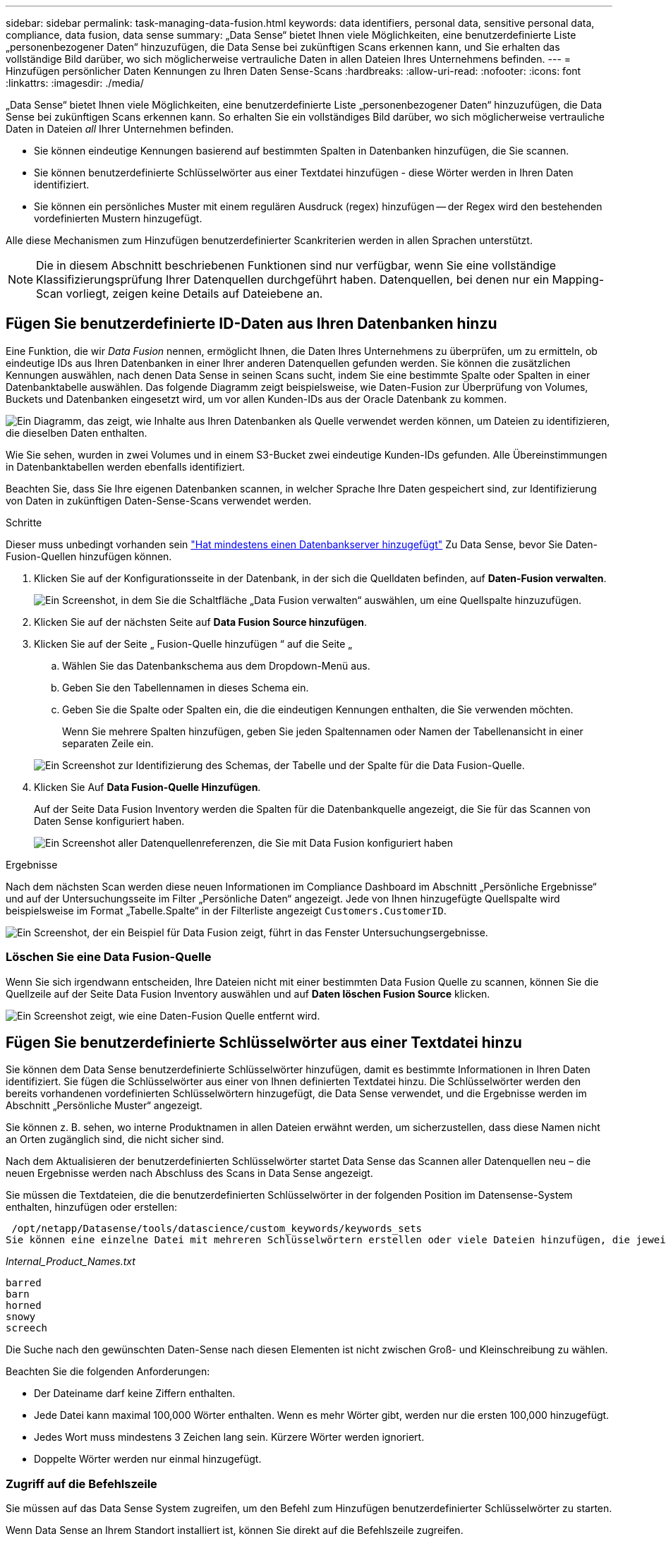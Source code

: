 ---
sidebar: sidebar 
permalink: task-managing-data-fusion.html 
keywords: data identifiers, personal data, sensitive personal data, compliance, data fusion, data sense 
summary: „Data Sense“ bietet Ihnen viele Möglichkeiten, eine benutzerdefinierte Liste „personenbezogener Daten“ hinzuzufügen, die Data Sense bei zukünftigen Scans erkennen kann, und Sie erhalten das vollständige Bild darüber, wo sich möglicherweise vertrauliche Daten in allen Dateien Ihres Unternehmens befinden. 
---
= Hinzufügen persönlicher Daten Kennungen zu Ihren Daten Sense-Scans
:hardbreaks:
:allow-uri-read: 
:nofooter: 
:icons: font
:linkattrs: 
:imagesdir: ./media/


[role="lead"]
„Data Sense“ bietet Ihnen viele Möglichkeiten, eine benutzerdefinierte Liste „personenbezogener Daten“ hinzuzufügen, die Data Sense bei zukünftigen Scans erkennen kann. So erhalten Sie ein vollständiges Bild darüber, wo sich möglicherweise vertrauliche Daten in Dateien _all_ Ihrer Unternehmen befinden.

* Sie können eindeutige Kennungen basierend auf bestimmten Spalten in Datenbanken hinzufügen, die Sie scannen.
* Sie können benutzerdefinierte Schlüsselwörter aus einer Textdatei hinzufügen - diese Wörter werden in Ihren Daten identifiziert.
* Sie können ein persönliches Muster mit einem regulären Ausdruck (regex) hinzufügen -- der Regex wird den bestehenden vordefinierten Mustern hinzugefügt.


Alle diese Mechanismen zum Hinzufügen benutzerdefinierter Scankriterien werden in allen Sprachen unterstützt.


NOTE: Die in diesem Abschnitt beschriebenen Funktionen sind nur verfügbar, wenn Sie eine vollständige Klassifizierungsprüfung Ihrer Datenquellen durchgeführt haben. Datenquellen, bei denen nur ein Mapping-Scan vorliegt, zeigen keine Details auf Dateiebene an.



== Fügen Sie benutzerdefinierte ID-Daten aus Ihren Datenbanken hinzu

Eine Funktion, die wir _Data Fusion_ nennen, ermöglicht Ihnen, die Daten Ihres Unternehmens zu überprüfen, um zu ermitteln, ob eindeutige IDs aus Ihren Datenbanken in einer Ihrer anderen Datenquellen gefunden werden. Sie können die zusätzlichen Kennungen auswählen, nach denen Data Sense in seinen Scans sucht, indem Sie eine bestimmte Spalte oder Spalten in einer Datenbanktabelle auswählen. Das folgende Diagramm zeigt beispielsweise, wie Daten-Fusion zur Überprüfung von Volumes, Buckets und Datenbanken eingesetzt wird, um vor allen Kunden-IDs aus der Oracle Datenbank zu kommen.

image:diagram_compliance_data_fusion.png["Ein Diagramm, das zeigt, wie Inhalte aus Ihren Datenbanken als Quelle verwendet werden können, um Dateien zu identifizieren, die dieselben Daten enthalten."]

Wie Sie sehen, wurden in zwei Volumes und in einem S3-Bucket zwei eindeutige Kunden-IDs gefunden. Alle Übereinstimmungen in Datenbanktabellen werden ebenfalls identifiziert.

Beachten Sie, dass Sie Ihre eigenen Datenbanken scannen, in welcher Sprache Ihre Daten gespeichert sind, zur Identifizierung von Daten in zukünftigen Daten-Sense-Scans verwendet werden.

.Schritte
Dieser muss unbedingt vorhanden sein link:task-scanning-databases.html#adding-the-database-server["Hat mindestens einen Datenbankserver hinzugefügt"^] Zu Data Sense, bevor Sie Daten-Fusion-Quellen hinzufügen können.

. Klicken Sie auf der Konfigurationsseite in der Datenbank, in der sich die Quelldaten befinden, auf *Daten-Fusion verwalten*.
+
image:screenshot_compliance_manage_data_fusion.png["Ein Screenshot, in dem Sie die Schaltfläche „Data Fusion verwalten“ auswählen, um eine Quellspalte hinzuzufügen."]

. Klicken Sie auf der nächsten Seite auf *Data Fusion Source hinzufügen*.
. Klicken Sie auf der Seite „ Fusion-Quelle hinzufügen “ auf die Seite „
+
.. Wählen Sie das Datenbankschema aus dem Dropdown-Menü aus.
.. Geben Sie den Tabellennamen in dieses Schema ein.
.. Geben Sie die Spalte oder Spalten ein, die die eindeutigen Kennungen enthalten, die Sie verwenden möchten.
+
Wenn Sie mehrere Spalten hinzufügen, geben Sie jeden Spaltennamen oder Namen der Tabellenansicht in einer separaten Zeile ein.

+
image:screenshot_compliance_add_data_fusion.png["Ein Screenshot zur Identifizierung des Schemas, der Tabelle und der Spalte für die Data Fusion-Quelle."]



. Klicken Sie Auf *Data Fusion-Quelle Hinzufügen*.
+
Auf der Seite Data Fusion Inventory werden die Spalten für die Datenbankquelle angezeigt, die Sie für das Scannen von Daten Sense konfiguriert haben.

+
image:screenshot_compliance_data_fusion_list.png["Ein Screenshot aller Datenquellenreferenzen, die Sie mit Data Fusion konfiguriert haben"]



.Ergebnisse
Nach dem nächsten Scan werden diese neuen Informationen im Compliance Dashboard im Abschnitt „Persönliche Ergebnisse“ und auf der Untersuchungsseite im Filter „Persönliche Daten“ angezeigt. Jede von Ihnen hinzugefügte Quellspalte wird beispielsweise im Format „Tabelle.Spalte“ in der Filterliste angezeigt `Customers.CustomerID`.

image:screenshot_add_data_fusion_result.png["Ein Screenshot, der ein Beispiel für Data Fusion zeigt, führt in das Fenster Untersuchungsergebnisse."]



=== Löschen Sie eine Data Fusion-Quelle

Wenn Sie sich irgendwann entscheiden, Ihre Dateien nicht mit einer bestimmten Data Fusion Quelle zu scannen, können Sie die Quellzeile auf der Seite Data Fusion Inventory auswählen und auf *Daten löschen Fusion Source* klicken.

image:screenshot_compliance_delete_data_fusion.png["Ein Screenshot zeigt, wie eine Daten-Fusion Quelle entfernt wird."]



== Fügen Sie benutzerdefinierte Schlüsselwörter aus einer Textdatei hinzu

Sie können dem Data Sense benutzerdefinierte Schlüsselwörter hinzufügen, damit es bestimmte Informationen in Ihren Daten identifiziert. Sie fügen die Schlüsselwörter aus einer von Ihnen definierten Textdatei hinzu. Die Schlüsselwörter werden den bereits vorhandenen vordefinierten Schlüsselwörtern hinzugefügt, die Data Sense verwendet, und die Ergebnisse werden im Abschnitt „Persönliche Muster“ angezeigt.

Sie können z. B. sehen, wo interne Produktnamen in allen Dateien erwähnt werden, um sicherzustellen, dass diese Namen nicht an Orten zugänglich sind, die nicht sicher sind.

Nach dem Aktualisieren der benutzerdefinierten Schlüsselwörter startet Data Sense das Scannen aller Datenquellen neu – die neuen Ergebnisse werden nach Abschluss des Scans in Data Sense angezeigt.

Sie müssen die Textdateien, die die benutzerdefinierten Schlüsselwörter in der folgenden Position im Datensense-System enthalten, hinzufügen oder erstellen:

 /opt/netapp/Datasense/tools/datascience/custom_keywords/keywords_sets
Sie können eine einzelne Datei mit mehreren Schlüsselwörtern erstellen oder viele Dateien hinzufügen, die jeweils bestimmte Schlüsselwörter enthalten. Das Format für die Datei ist ein Wort in jeder Zeile, zum Beispiel interne Produktnamen, die Arten von Eulen sind, werden unten aufgelistet:

_Internal_Product_Names.txt_

....
barred
barn
horned
snowy
screech
....
Die Suche nach den gewünschten Daten-Sense nach diesen Elementen ist nicht zwischen Groß- und Kleinschreibung zu wählen.

Beachten Sie die folgenden Anforderungen:

* Der Dateiname darf keine Ziffern enthalten.
* Jede Datei kann maximal 100,000 Wörter enthalten. Wenn es mehr Wörter gibt, werden nur die ersten 100,000 hinzugefügt.
* Jedes Wort muss mindestens 3 Zeichen lang sein. Kürzere Wörter werden ignoriert.
* Doppelte Wörter werden nur einmal hinzugefügt.




=== Zugriff auf die Befehlszeile

Sie müssen auf das Data Sense System zugreifen, um den Befehl zum Hinzufügen benutzerdefinierter Schlüsselwörter zu starten.

Wenn Data Sense an Ihrem Standort installiert ist, können Sie direkt auf die Befehlszeile zugreifen.

Wenn Data Sense in der Cloud implementiert wird, muss SSH in der Data Sense Instanz verwendet werden. Sie können SSH auf dem System verwenden, indem Sie den Benutzer und das Kennwort eingeben oder den SSH-Schlüssel verwenden, den Sie während der Installation des BlueXP Connectors angegeben haben. Der SSH-Befehl lautet:

 ssh -i <path_to_the_ssh_key> <machine_user>@<datasense_ip>
* <path_to_the_ssh_key> = Speicherort der ssh-Authentifizierungsschlüssel
* <machine_user>:
+
** Für AWS: Verwenden Sie <ec2-user>
** Für Azure: Verwenden Sie den für die BlueXP-Instanz erstellten Benutzer
** Für GCP: Verwenden Sie den für die BlueXP-Instanz erstellten Benutzer


* <dataense_ip> = IP-Adresse der virtuellen Maschineninstanz


Beachten Sie, dass Sie die Inbound-Regeln der Sicherheitsgruppe ändern müssen, um auf das System in der Cloud zuzugreifen. Weitere Informationen finden Sie unter:

* https://docs.netapp.com/us-en/cloud-manager-setup-admin/reference-ports-aws.html["Sicherheitsgruppenregeln in AWS"^]
* https://docs.netapp.com/us-en/cloud-manager-setup-admin/reference-ports-azure.html["Für Sicherheitsgruppen gibt es in Azure Regeln"^]
* https://docs.netapp.com/us-en/cloud-manager-setup-admin/reference-ports-gcp.html["Firewall-Regeln in Google Cloud"^]




=== Befehlssyntax zum Hinzufügen benutzerdefinierter Schlüsselwörter

Die Befehlssyntax zum Hinzufügen benutzerdefinierter Schlüsselwörter aus einer Datei lautet:

 sudo bash tools/datascience/custom_keywords/upload_custom_keywords.sh -s activate -f <file_name>.txt
* <file_Name> = Dies ist der Name der Datei, die die Schlüsselwörter enthält.


Sie führen den Befehl über den Pfad */opt/netapp/Datacense/* aus.

Wenn Sie viele Dateien erstellt haben, die benutzerdefinierte Schlüsselwörter enthalten, können Sie die Schlüsselwörter aus allen Dateien gleichzeitig mit diesem Befehl hinzufügen:

 sudo bash tools/datascience/custom_keywords/upload_custom_keywords.sh -s activate


=== Beispiel

Geben Sie den folgenden Befehl ein, um zu sehen, wo Ihre internen Produktnamen in allen Dateien erwähnt werden.

[source, cli]
----
[user ~]$ cd /opt/netapp/Datasense/
[user Datasense]$ sudo bash tools/datascience/custom_keywords/upload_custom_keywords.sh -s activate -f internal_product_names.txt
----
 log v1.0 | 2022-08-24 08:16:25,332 | INFO | ds_logger | upload_custom_keywords | 126 | 1 | None | upload_custom_keywords_126 | All legal keywords were successfully inserted
.Ergebnisse
Nach dem nächsten Scan werden diese neuen Informationen im Compliance Dashboard im Abschnitt „Persönliche Ergebnisse“ und auf der Untersuchungsseite im Filter „Persönliche Daten“ angezeigt.

image:screenshot_add_keywords_result.png["Ein Screenshot, der ein Beispiel für ein benutzerdefiniertes Schlüsselwort zeigt, führt zum Untersuchungsbereich."]

Wie Sie sehen, wird der Name der Textdatei als Name im Bereich Persönliche Ergebnisse verwendet. Auf diese Weise können Sie Schlüsselwörter aus verschiedenen Textdateien aktivieren und die Ergebnisse für jeden Schlüsselworttyp anzeigen.



=== Benutzerdefinierte Schlüsselwörter deaktivieren

Wenn Sie zu einem späteren Zeitpunkt entscheiden, dass Sie Data Sense nicht benötigen, um bestimmte benutzerdefinierte Schlüsselwörter zu identifizieren, die Sie zuvor hinzugefügt haben, verwenden Sie die Option *deactivate* im Befehl, um die in der Textdatei definierten Schlüsselwörter zu entfernen.

 sudo bash tools/datascience/custom_keywords/upload_custom_keywords.sh -s deactivate -f <file_name>.txt
Zum Beispiel, um die in der Datei *internal_Product_Names.txt definierten Schlüsselwörter zu entfernen:

[source, cli]
----
[user ~]$ cd /opt/netapp/Datasense/
[user Datasense]$ sudo bash tools/datascience/custom_keywords/upload_custom_keywords.sh -s deactivate -f internal_product_names.txt
----
 log v1.0 | 2022-08-24 08:16:25,332 | INFO | ds_logger | upload_custom_keywords | 87 | 1 | None | upload_custom_keywords_87 | Deactivated keyword pattern from internal_product_names.txt successfully


== Fügen Sie mithilfe eines Regex benutzerdefinierte Kennungen für persönliche Daten hinzu

Mit einem benutzerdefinierten regulären Ausdruck (regex) können Sie ein persönliches Muster hinzufügen, um bestimmte Informationen in Ihren Daten zu identifizieren. Das Regex wird den bereits vorhandenen vordefinierten Mustern hinzugefügt, die Data Sense bereits verwendet, und die Ergebnisse werden im Abschnitt „Persönliche Muster“ sichtbar sein.

Sie können beispielsweise sehen, wo Ihre internen Produkt-IDs in allen Dateien erwähnt werden. Wenn die Produkt-ID z. B. eine klare Struktur hat, ist es eine 12-stellige Nummer, die mit 201 beginnt, können Sie die benutzerdefinierte regex-Funktion verwenden, um sie in Ihren Dateien zu suchen.

Nach dem Hinzufügen des Regex startet Data Sense das Scannen aller Datenquellen neu - die neuen Ergebnisse erscheinen in Data Sense, nachdem der Scan abgeschlossen ist.



=== Befehlssyntax zum Hinzufügen des Regex

Sie müssen auf das Data Sense System zugreifen, um die Datei hinzuzufügen, die die benutzerdefinierten Schlüsselwortmuster enthält, und um den Befehl zu initiieren, um die benutzerdefinierten Schlüsselwörter hinzuzufügen. <<Zugriff auf die Befehlszeile,Erfahren Sie, wie Sie auf die Befehlszeile zugreifen>> Unabhängig davon, ob sich Daten für Ihre lokale Umgebung eignen oder in der Cloud implementiert haben.

Die Befehlssyntax zum Hinzufügen eines benutzerdefinierten Regex ist:

 sudo bash tools/datascience/custom_regex/custom_regex.sh -s activate -n "<pattern_name>" -r "<regular_expression>" -p "<proximity_words>"
* <pattern_Name> = Dies ist der Name, der in der Datensense-Benutzeroberfläche angezeigt wird. Stellen Sie sicher, dass der Name identifiziert, was der Regex entworfen wurde, um zu finden. Der Name muss mindestens einen Buchstaben enthalten und darf bis zu 70 Zeichen lang sein.
* <Regular_Expression> = Dies kann jeder legale reguläre Ausdruck sein.
* <proximity_words> = Wörter, die innerhalb von 300 Zeichen des Musters liegen, nach dem Sie suchen (entweder vor oder nach dem gefundenen Muster), um die Genauigkeit der Ergebnisse zu verfeinern. Jedes Wort wird durch ein Komma (,) getrennt.


Sie führen den Befehl über den Pfad */opt/netapp/Datacense/* aus.

Beachten Sie, dass wir jeden neuen Regex testen, um zu überprüfen, ob er zu breit ist und es würde zu viele Spiele zurückkehren. Wenn das der Fall ist, wird die folgende Protokollmeldung angezeigt:

 log v1.0 | 2022-08-17 07:24:19,585 | ERROR | ds_logger | custom_regex | 119 | 1 | None | custom_regex_119 | The regex has high risk to identify false positives. Please narrow the regular expression and try again. To add it anyway, use the force flag (-f) at the end
Sie können die Option *-f* am Ende der Befehlszeile verwenden, wenn Sie den Regex nachdrücklich zu Data Sense hinzufügen möchten - auch wenn wir der Meinung sind, dass er zu breit ist. Alternativ können Sie mit der Option "-p" versuchen, die Suchergebnisse zu verfeinern.



=== Beispiel

Die Produkt-ID ist eine 12-stellige Nummer, die mit 201 beginnt, z. B. „201123456789“. Der reguläre Ausdruck lautet also *\b201\d{9}\b*. Und Sie möchten, dass der Text in der Data Sense-Benutzeroberfläche dieses Muster als *interne Produkt-ID* identifiziert. Und wir fügen die Proximity-Wörter „Produkt-id“ und „Bezeichner“ hinzu.

Geben Sie die folgenden Befehle ein, um zu sehen, wo Ihre internen Produkt-IDs in Ihren Dateien erwähnt werden.

[source, cli]
----
[user ~]$ cd /opt/netapp/Datasense/
[user Datasense]$ sudo bash tools/datascience/custom_regex/custom_regex.sh -s activate -n "Internal Product ID" -r "\b201\d{9}\b" -p "product id,identifier"
----
Die Ausgabe dieses Befehls lautet:

....
[+] Adding Custom Regex to Data Sense
log v1.0 | 2022-08-23 13:19:01,476 | INFO | ds_logger | custom_regex | 154 | 1 | None | custom_regex_154 | A pattern named 'Internal Product ID' was added successfully to Data Sense
....
.Ergebnisse
Nach dem nächsten Scan werden diese neuen Informationen im Compliance Dashboard im Abschnitt „Persönliche Ergebnisse“ und auf der Untersuchungsseite im Filter „Persönliche Daten“ angezeigt.

image:screenshot_add_regex_result.png["Ein Screenshot, der ein Beispiel für ein benutzerdefiniertes Regex zeigt, führt im Bereich Untersuchungsergebnisse."]



=== Deaktivieren eines benutzerdefinierten Regex

Wenn Sie zu einem späteren Zeitpunkt entscheiden, dass Sie Data Sense nicht benötigen, um die benutzerdefinierten Muster zu identifizieren, die Sie als Regex eingegeben haben, verwenden Sie die Option *deactivate* im Befehl, um jeden Regex zu entfernen.

 sudo bash tools/datascience/custom_regex/custom_regex.sh -s deactivate -n "<pattern name>"
So entfernen Sie beispielsweise die *interne Produkt-ID* Regex:

[source, cli]
----
[user ~]$ cd /opt/netapp/Datasense/
[user Datasense]$ sudo bash tools/datascience/custom_regex/custom_regex.sh -s deactivate -n "Internal Product ID"
----
 log v1.0 | 2022-08-17 09:13:15,431 | INFO | ds_logger | custom_regex | 31 | 1 | None | custom_regex_31 | A pattern named 'Internal Product ID' was deactivated successfully